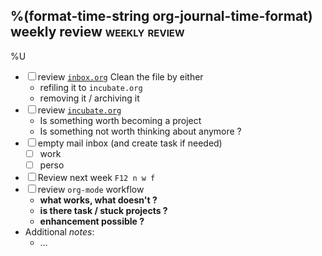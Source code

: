 ** %(format-time-string org-journal-time-format) weekly review :weekly:review:
%U

- [ ] review [[file:../projects/inbox.org][~inbox.org~]]
  Clean the file by either
  - refiling it to ~incubate.org~
  - removing it / archiving it
- [ ] review [[file:../projects/incubate.org][~incubate.org~]]
  - Is something worth becoming a project
  - Is something not worth thinking about anymore ?
- [ ] empty mail inbox (and create task if needed)
  - [ ] work
  - [ ] perso
- [ ] Review next week ~F12 n w f~
- [ ] review ~org-mode~ workflow
  - *what works, what doesn't ?*
  - *is there task / stuck projects ?*
  - *enhancement possible ?*
- Additional /notes/:
  + …
